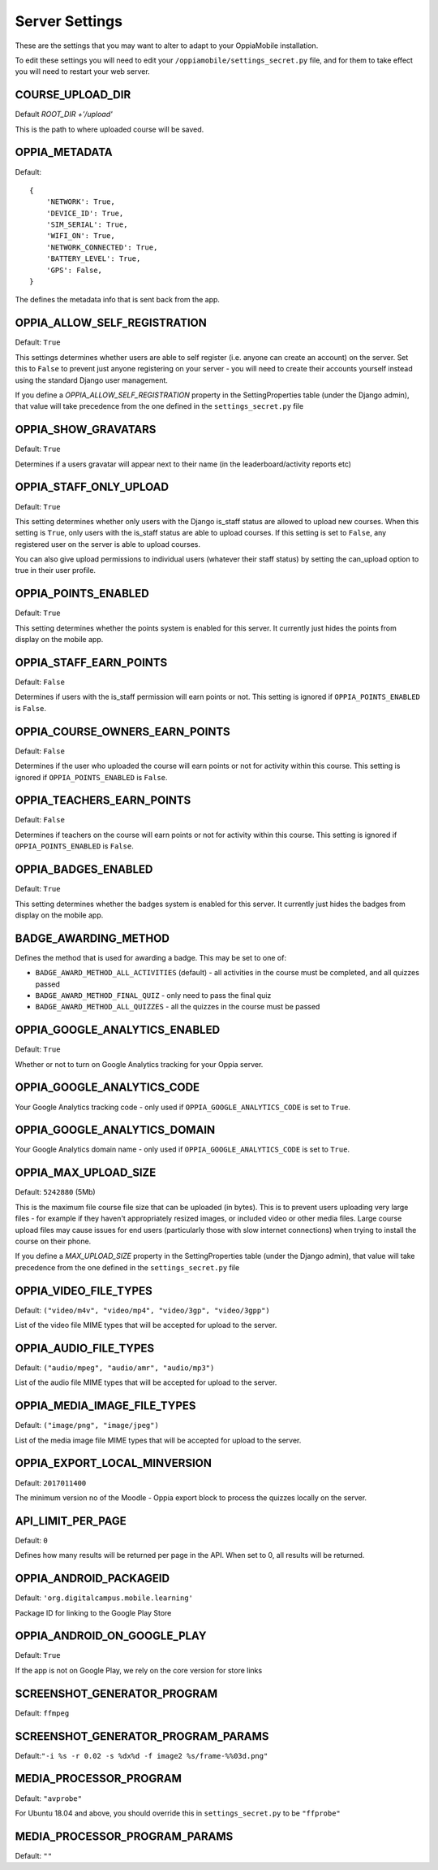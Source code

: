 Server Settings
===============

These are the settings that you may want to alter to adapt to your OppiaMobile 
installation.

To edit these settings you will need to edit your ``/oppiamobile/settings_secret.py`` file, and
for them to take effect you will need to restart your web server.
 
 
COURSE_UPLOAD_DIR
------------------

Default `ROOT_DIR +'/upload'`

This is the path to where uploaded course will be saved.


OPPIA_METADATA
---------------

Default:

::

	{
	    'NETWORK': True,  
	    'DEVICE_ID': True,
	    'SIM_SERIAL': True,
	    'WIFI_ON': True,
	    'NETWORK_CONNECTED': True,
	    'BATTERY_LEVEL': True,
	    'GPS': False,
	}

The defines the metadata info that is sent back from the app.

OPPIA_ALLOW_SELF_REGISTRATION
-----------------------------

Default: ``True``

This settings determines whether users are able to self register (i.e. anyone 
can create an account) on the server. Set this to ``False`` to prevent just 
anyone registering on your server - you will need to create their accounts 
yourself instead using the standard Django user management.

If you define a `OPPIA_ALLOW_SELF_REGISTRATION` property in the SettingProperties table (under the Django admin),
that value will take precedence from the one defined in the ``settings_secret.py`` file


OPPIA_SHOW_GRAVATARS
--------------------------------

Default: ``True``

Determines if a users gravatar will appear next to their name (in the 
leaderboard/activity reports etc)


OPPIA_STAFF_ONLY_UPLOAD
-----------------------

Default: ``True``

This setting determines whether only users with the Django is_staff status are 
allowed to upload new courses. When this setting is ``True``, only users with 
the is_staff status are able to upload courses. If this setting is set to 
``False``, any registered user on the server is able to upload courses.

You can also give upload permissions to individual users (whatever their staff 
status) by setting the can_upload option to true in their user profile.


OPPIA_POINTS_ENABLED
-----------------------

Default: ``True``

This setting determines whether the points system is enabled for this server. It 
currently just hides the points from display on the mobile app.


OPPIA_STAFF_EARN_POINTS
-----------------------

Default: ``False``

Determines if users with the is_staff permission will earn points or not. This 
setting is ignored if ``OPPIA_POINTS_ENABLED`` is ``False``.


OPPIA_COURSE_OWNERS_EARN_POINTS
--------------------------------

Default: ``False``

Determines if the user who uploaded the course will earn points or not for 
activity within this course. This setting is ignored if ``OPPIA_POINTS_ENABLED``
is ``False``.


OPPIA_TEACHERS_EARN_POINTS
--------------------------------

Default: ``False``

Determines if teachers on the course will earn points or not for activity within
this course. This setting is ignored if ``OPPIA_POINTS_ENABLED`` is ``False``.


OPPIA_BADGES_ENABLED
----------------------

Default: ``True``

This setting determines whether the badges system is enabled for this server. It 
currently just hides the badges from display on the mobile app.

BADGE_AWARDING_METHOD
------------------------

Defines the method that is used for awarding a badge. This may be set to one of:

* ``BADGE_AWARD_METHOD_ALL_ACTIVITIES`` (default) - all activities in the course must be completed, and all quizzes passed
* ``BADGE_AWARD_METHOD_FINAL_QUIZ`` - only need to pass the final quiz
* ``BADGE_AWARD_METHOD_ALL_QUIZZES`` - all the quizzes in the course must be passed


OPPIA_GOOGLE_ANALYTICS_ENABLED
------------------------------

Default: ``True``

Whether or not to turn on Google Analytics tracking for your Oppia server.

OPPIA_GOOGLE_ANALYTICS_CODE
---------------------------

Your Google Analytics tracking code - only used if ``OPPIA_GOOGLE_ANALYTICS_CODE``
is set to ``True``.

OPPIA_GOOGLE_ANALYTICS_DOMAIN
-----------------------------

Your Google Analytics domain name - only used if ``OPPIA_GOOGLE_ANALYTICS_CODE`` is 
set to ``True``.


OPPIA_MAX_UPLOAD_SIZE
---------------------

Default: ``5242880`` (5Mb)

This is the maximum file course file size that can be uploaded (in bytes). This
is to prevent users uploading very large files - for example if they haven't 
appropriately resized images, or included video or other media files. Large 
course upload files may cause issues for end users (particularly those with slow
internet connections) when trying to install the course on their phone.

If you define a `MAX_UPLOAD_SIZE` property in the SettingProperties table (under the Django admin),
that value will take precedence from the one defined in the ``settings_secret.py`` file


OPPIA_VIDEO_FILE_TYPES
-----------------------

Default: ``("video/m4v", "video/mp4", "video/3gp", "video/3gpp")``

List of the video file MIME types that will be accepted for upload to the server.

OPPIA_AUDIO_FILE_TYPES
------------------------------

Default: ``("audio/mpeg", "audio/amr", "audio/mp3")``

List of the audio file MIME types that will be accepted for upload to the server.

OPPIA_MEDIA_IMAGE_FILE_TYPES
------------------------------

Default: ``("image/png", "image/jpeg")``

List of the media image file MIME types that will be accepted for upload to the server.


OPPIA_EXPORT_LOCAL_MINVERSION
--------------------------------

Default: ``2017011400``

The minimum version no of the Moodle - Oppia export block to process the quizzes locally on the server.


API_LIMIT_PER_PAGE
--------------------

Default: ``0``

Defines how many results will be returned per page in the API. When set to 0, all results will be returned.


OPPIA_ANDROID_PACKAGEID
------------------------

Default:  ``'org.digitalcampus.mobile.learning'``

Package ID for linking to the Google Play Store

OPPIA_ANDROID_ON_GOOGLE_PLAY
--------------------------------

Default: ``True`` 

If the app is not on Google Play, we rely on the core version for store links


SCREENSHOT_GENERATOR_PROGRAM
----------------------------------

Default: ``ffmpeg``


SCREENSHOT_GENERATOR_PROGRAM_PARAMS
-------------------------------------

Default:``"-i %s -r 0.02 -s %dx%d -f image2 %s/frame-%%03d.png"``

MEDIA_PROCESSOR_PROGRAM
--------------------------

Default: ``"avprobe"``

For Ubuntu 18.04 and above, you should override this in ``settings_secret.py``
to be ``"ffprobe"``

MEDIA_PROCESSOR_PROGRAM_PARAMS
----------------------------------

Default: ``""``

